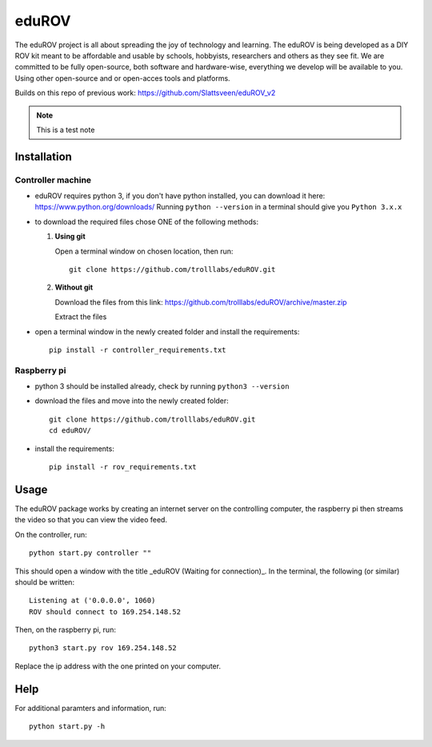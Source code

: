 =========
eduROV
=========

The eduROV project is all about spreading the joy of technology and learning.
The eduROV is being developed as a DIY ROV kit meant to be affordable and usable by schools, hobbyists, researchers and others as they see fit.
We are committed to be fully open-source, both software and hardware-wise, everything we develop will be available to you. Using other open-source and or open-acces tools and platforms.

Builds on this repo of previous work: https://github.com/Slattsveen/eduROV_v2

.. note::

    This is a test note


Installation
=================

Controller machine
-------------------

- eduROV requires python 3, if you don't have python installed, you can download it here: https://www.python.org/downloads/ Running ``python --version`` in a terminal should give you ``Python 3.x.x``
- to download the required files chose ONE of the following methods:

  1. **Using git**

     Open a terminal window on chosen location, then run::

        git clone https://github.com/trolllabs/eduROV.git

  2. **Without git**

     Download the files from this link: https://github.com/trolllabs/eduROV/archive/master.zip

     Extract the files

- open a terminal window in the newly created folder and install the requirements::

    pip install -r controller_requirements.txt

Raspberry pi
--------------

- python 3 should be installed already, check by running ``python3 --version``
- download the files and move into the newly created folder::

      git clone https://github.com/trolllabs/eduROV.git
      cd eduROV/

- install the requirements::

    pip install -r rov_requirements.txt

  
Usage
=========

The eduROV package works by creating an internet server on the controlling computer, the raspberry pi then streams the video so that you can view the video feed.

On the controller, run::

    python start.py controller ""

This should open a window with the title _eduROV (Waiting for connection)_. In the terminal, the following (or similar) should be written::

    Listening at ('0.0.0.0', 1060)
    ROV should connect to 169.254.148.52

Then, on the raspberry pi, run::

    python3 start.py rov 169.254.148.52

Replace the ip address with the one printed on your computer.

Help
=======

For additional paramters and information, run::

    python start.py -h

